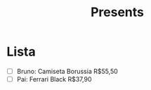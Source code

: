 #+TITLE: Presents

* Lista
- [ ] Bruno: Camiseta Borussia
  R$55,50
- [ ] Pai: Ferrari Black
  R$37,90

